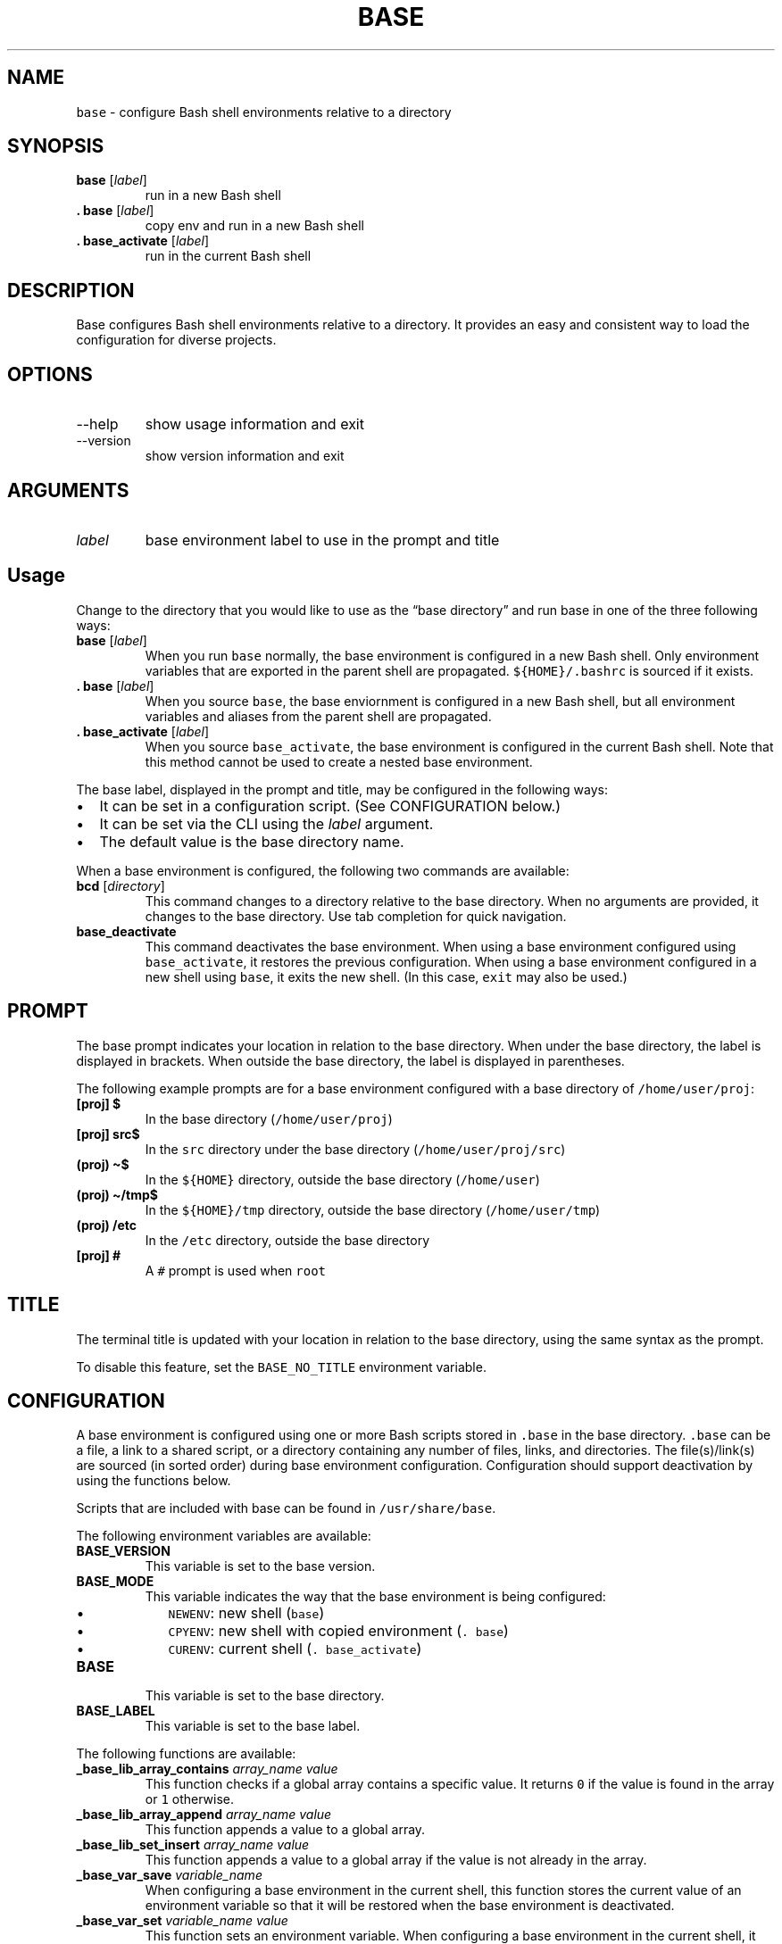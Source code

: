 .\" Automatically generated by Pandoc 2.9.1.1
.\"
.TH "BASE" "1" "" "Base 2.0.0 (2021-04-16)" "Base Manual"
.nh
.SH NAME
.PP
\f[C]base\f[R] - configure Bash shell environments relative to a
directory
.SH SYNOPSIS
.TP
\f[B]\f[CB]base\f[B]\f[R] [\f[I]label\f[R]]
run in a new Bash shell
.TP
\f[B]\f[CB]. base\f[B]\f[R] [\f[I]label\f[R]]
copy env and run in a new Bash shell
.TP
\f[B]\f[CB]. base_activate\f[B]\f[R] [\f[I]label\f[R]]
run in the current Bash shell
.SH DESCRIPTION
.PP
Base configures Bash shell environments relative to a directory.
It provides an easy and consistent way to load the configuration for
diverse projects.
.SH OPTIONS
.TP
--help
show usage information and exit
.TP
--version
show version information and exit
.SH ARGUMENTS
.TP
\f[I]label\f[R]
base environment label to use in the prompt and title
.SH Usage
.PP
Change to the directory that you would like to use as the \[lq]base
directory\[rq] and run base in one of the three following ways:
.TP
\f[B]\f[CB]base\f[B]\f[R] [\f[I]label\f[R]]
When you run \f[C]base\f[R] normally, the base environment is configured
in a new Bash shell.
Only environment variables that are exported in the parent shell are
propagated.
\f[C]${HOME}/.bashrc\f[R] is sourced if it exists.
.TP
\f[B]\f[CB]. base\f[B]\f[R] [\f[I]label\f[R]]
When you source \f[C]base\f[R], the base enviornment is configured in a
new Bash shell, but all environment variables and aliases from the
parent shell are propagated.
.TP
\f[B]\f[CB]. base_activate\f[B]\f[R] [\f[I]label\f[R]]
When you source \f[C]base_activate\f[R], the base environment is
configured in the current Bash shell.
Note that this method cannot be used to create a nested base
environment.
.PP
The base label, displayed in the prompt and title, may be configured in
the following ways:
.IP \[bu] 2
It can be set in a configuration script.
(See CONFIGURATION below.)
.IP \[bu] 2
It can be set via the CLI using the \f[I]label\f[R] argument.
.IP \[bu] 2
The default value is the base directory name.
.PP
When a base environment is configured, the following two commands are
available:
.TP
\f[B]\f[CB]bcd\f[B]\f[R] [\f[I]directory\f[R]]
This command changes to a directory relative to the base directory.
When no arguments are provided, it changes to the base directory.
Use tab completion for quick navigation.
.TP
\f[B]\f[CB]base_deactivate\f[B]\f[R]
This command deactivates the base environment.
When using a base environment configured using \f[C]base_activate\f[R],
it restores the previous configuration.
When using a base environment configured in a new shell using
\f[C]base\f[R], it exits the new shell.
(In this case, \f[C]exit\f[R] may also be used.)
.SH PROMPT
.PP
The base prompt indicates your location in relation to the base
directory.
When under the base directory, the label is displayed in brackets.
When outside the base directory, the label is displayed in parentheses.
.PP
The following example prompts are for a base environment configured with
a base directory of \f[C]/home/user/proj\f[R]:
.TP
\f[B]\f[CB][proj] $\f[B]\f[R]
In the base directory (\f[C]/home/user/proj\f[R])
.TP
\f[B]\f[CB][proj] src$\f[B]\f[R]
In the \f[C]src\f[R] directory under the base directory
(\f[C]/home/user/proj/src\f[R])
.TP
\f[B]\f[CB](proj) \[ti]$\f[B]\f[R]
In the \f[C]${HOME}\f[R] directory, outside the base directory
(\f[C]/home/user\f[R])
.TP
\f[B]\f[CB](proj) \[ti]/tmp$\f[B]\f[R]
In the \f[C]${HOME}/tmp\f[R] directory, outside the base directory
(\f[C]/home/user/tmp\f[R])
.TP
\f[B]\f[CB](proj) /etc\f[B]\f[R]
In the \f[C]/etc\f[R] directory, outside the base directory
.TP
\f[B]\f[CB][proj] #\f[B]\f[R]
A \f[C]#\f[R] prompt is used when \f[C]root\f[R]
.SH TITLE
.PP
The terminal title is updated with your location in relation to the base
directory, using the same syntax as the prompt.
.PP
To disable this feature, set the \f[C]BASE_NO_TITLE\f[R] environment
variable.
.SH CONFIGURATION
.PP
A base environment is configured using one or more Bash scripts stored
in \f[C].base\f[R] in the base directory.
\f[C].base\f[R] can be a file, a link to a shared script, or a directory
containing any number of files, links, and directories.
The file(s)/link(s) are sourced (in sorted order) during base
environment configuration.
Configuration should support deactivation by using the functions below.
.PP
Scripts that are included with base can be found in
\f[C]/usr/share/base\f[R].
.PP
The following environment variables are available:
.TP
\f[B]\f[CB]BASE_VERSION\f[B]\f[R]
This variable is set to the base version.
.TP
\f[B]\f[CB]BASE_MODE\f[B]\f[R]
This variable indicates the way that the base environment is being
configured:
.RS
.IP \[bu] 2
\f[C]NEWENV\f[R]: new shell (\f[C]base\f[R])
.IP \[bu] 2
\f[C]CPYENV\f[R]: new shell with copied environment (\f[C]. base\f[R])
.IP \[bu] 2
\f[C]CURENV\f[R]: current shell (\f[C]. base_activate\f[R])
.RE
.TP
\f[B]\f[CB]BASE\f[B]\f[R]
This variable is set to the base directory.
.TP
\f[B]\f[CB]BASE_LABEL\f[B]\f[R]
This variable is set to the base label.
.PP
The following functions are available:
.TP
\f[B]\f[CB]_base_lib_array_contains\f[B]\f[R] \f[I]array_name\f[R] \f[I]value\f[R]
This function checks if a global array contains a specific value.
It returns \f[C]0\f[R] if the value is found in the array or \f[C]1\f[R]
otherwise.
.TP
\f[B]\f[CB]_base_lib_array_append\f[B]\f[R] \f[I]array_name\f[R] \f[I]value\f[R]
This function appends a value to a global array.
.TP
\f[B]\f[CB]_base_lib_set_insert\f[B]\f[R] \f[I]array_name\f[R] \f[I]value\f[R]
This function appends a value to a global array if the value is not
already in the array.
.TP
\f[B]\f[CB]_base_var_save\f[B]\f[R] \f[I]variable_name\f[R]
When configuring a base environment in the current shell, this function
stores the current value of an environment variable so that it will be
restored when the base environment is deactivated.
.TP
\f[B]\f[CB]_base_var_set\f[B]\f[R] \f[I]variable_name\f[R] \f[I]value\f[R]
This function sets an environment variable.
When configuring a base environment in the current shell, it stores the
previous value so that it will be restored when the base environment is
deactivated.
.TP
\f[B]\f[CB]_base_var_unset\f[B]\f[R] \f[I]variable_name\f[R]
This function unsets an environment variable.
When configuring a base environment in the current shell, it stores the
previous value so that it will be restored when the base environment is
deactivated.
.TP
\f[B]\f[CB]_base_label_set\f[B]\f[R] \f[I]label\f[R]
This function sets the base label, taking precedence over CLI arguments.
.TP
\f[B]\f[CB]_base_label_set_default\f[B]\f[R] \f[I]label\f[R]
This function sets the base label if one was not specified via a CLI
argument.
.TP
\f[B]\f[CB]_base_deactivation_callback_register\f[B]\f[R] \f[I]function_name\f[R]
This registers a function to be evaluated during deactivation.
When using a new Bash shell, deactivation is not neccesary, so the
referenced function is unset.
.TP
\f[B]\f[CB]_base_select\f[B]\f[R] \f[I]label\f[R] \f[I]option\f[R] \f[B]\f[CB]...\f[B]\f[R]
This function prompts the user to select an option.
An indexed list of options is displayed, and the user selects an option
by index.
An invalid selection results in the default: the first option.
The selected option value (not the index) is stored in the
\f[C]BASE_SELECTION\f[R] environment variable.
.RS
.PP
If only one option is passed, it is selected without prompting the user.
If no options are passed, a warning is displayed and
\f[C]BASE_SELECTION\f[R] is unset.
This function returns \f[C]0\f[R] when \f[C]BASE_SELECTION\f[R] is set
or \f[C]1\f[R] otherwise.
.RE
.TP
\f[B]\f[CB]_base_select_dir\f[B]\f[R] \f[I]label\f[R] \f[I]parent_directory\f[R] \f[I]glob\f[R]
This function prompts the user to select a directory that matches the
specified glob (example: \f[C]virtualenv-*\f[R]).
.PP
Note that base configures \f[C]PROMPT_COMMAND\f[R] to use the
\f[C]_base_ps_update\f[R] function to update the prompt.
To configure another command to run at every prompt, prefix it to
\f[C]PROMPT_COMMAND\f[R] as follows:
.IP
.nf
\f[C]
PROMPT_COMMAND=\[dq]foo;${PROMPT_COMMAND}\[dq]
\f[R]
.fi
.SH PROJECT
.TP
GitHub:
<https://github.com/ExtremaIS/base>
.TP
Reporting issues:
GitHub: <https://github.com/ExtremaIS/base/issues>
.RS
.PP
Email: <bugs@extrema.is>
.RE
.TP
Copyright:
Copyright (c) 2011-2021 Travis Cardwell
.TP
License:
The MIT License <https://opensource.org/licenses/MIT>
